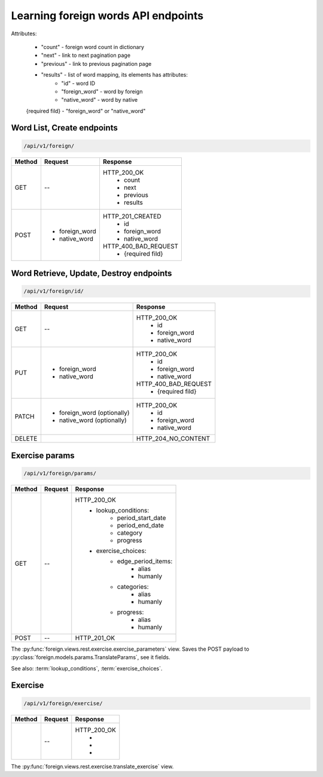 Learning foreign words API endpoints
====================================

Attributes:

    * "count"    - foreign word count in dictionary
    * "next"     - link to next pagination page
    * "previous" - link to previous pagination page
    * "results"  - list of word mapping, its elements has attributes:
        - "id"       - word ID
        - "foreign_word" - word by foreign
        - "native_word" - word by native

    {required fild} - "foreign_word" or "native_word"

Word List, Create endpoints
---------------------------

.. code-block::

   /api/v1/foreign/

+-----------+-------------------------------+-------------------------------+
| Method    | Request                       | Response                      |
+===========+===============================+===============================+
| GET       | --                            | HTTP_200_OK                   |
|           |                               |  * count                      |
|           |                               |  * next                       |
|           |                               |  * previous                   |
|           |                               |  * results                    |
+-----------+-------------------------------+-------------------------------+
| POST      | * foreign_word                | HTTP_201_CREATED              |
|           | * native_word                 |  * id                         |
|           |                               |  * foreign_word               |
|           |                               |  * native_word                |
|           |                               |                               |
|           |                               | HTTP_400_BAD_REQUEST          |
|           |                               |  * {required fild}            |
+-----------+-------------------------------+-------------------------------+

Word Retrieve, Update, Destroy endpoints
----------------------------------------

.. code-block::

   /api/v1/foreign/id/

+-----------+-------------------------------+-------------------------------+
| Method    | Request                       | Response                      |
+===========+===============================+===============================+
| GET       | --                            | HTTP_200_OK                   |
|           |                               |  * id                         |
|           |                               |  * foreign_word               |
|           |                               |  * native_word                |
+-----------+-------------------------------+-------------------------------+
| PUT       | * foreign_word                | HTTP_200_OK                   |
|           | * native_word                 |  * id                         |
|           |                               |  * foreign_word               |
|           |                               |  * native_word                |
|           |                               |                               |
|           |                               | HTTP_400_BAD_REQUEST          |
|           |                               |  * {required fild}            |
+-----------+-------------------------------+-------------------------------+
| PATCH     | * foreign_word (optionally)   | HTTP_200_OK                   |
|           | * native_word  (optionally)   |  * id                         |
|           |                               |  * foreign_word               |
|           |                               |  * native_word                |
+-----------+-------------------------------+-------------------------------+
| DELETE    |                               | HTTP_204_NO_CONTENT           |
+-----------+-------------------------------+-------------------------------+

Exercise params
---------------

.. code-block::

   /api/v1/foreign/params/

+-----------+-------------------------------+-------------------------------+
| Method    | Request                       | Response                      |
+===========+===============================+===============================+
| GET       | --                            | HTTP_200_OK                   |
|           |                               |  * lookup_conditions:         |
|           |                               |      * period_start_date      |
|           |                               |      * period_end_date        |
|           |                               |      * category               |
|           |                               |      * progress               |
|           |                               |  * exercise_choices:          |
|           |                               |      * edge_period_items:     |
|           |                               |          * alias              |
|           |                               |          * humanly            |
|           |                               |      * categories:            |
|           |                               |          * alias              |
|           |                               |          * humanly            |
|           |                               |      * progress:              |
|           |                               |          * alias              |
|           |                               |          * humanly            |
+-----------+-------------------------------+-------------------------------+
| POST      | --                            | HTTP_201_OK                   |
+-----------+-------------------------------+-------------------------------+

The :py:func:`foreign.views.rest.exercise.exercise_parameters` view.
Saves the POST payload to :py:class:`foreign.models.params.TranslateParams`, see it fields.

See also: :term:`lookup_conditions`, :term:`exercise_choices`.

Exercise
--------

.. code-block::

   /api/v1/foreign/exercise/

+-----------+-------------------------------+-------------------------------+
| Method    | Request                       | Response                      |
+===========+===============================+===============================+
|           | --                            | HTTP_200_OK                   |
|           |                               |  *                            |
|           |                               |  *                            |
|           |                               |  *                            |
+-----------+-------------------------------+-------------------------------+

The :py:func:`foreign.views.rest.exercise.translate_exercise` view.
